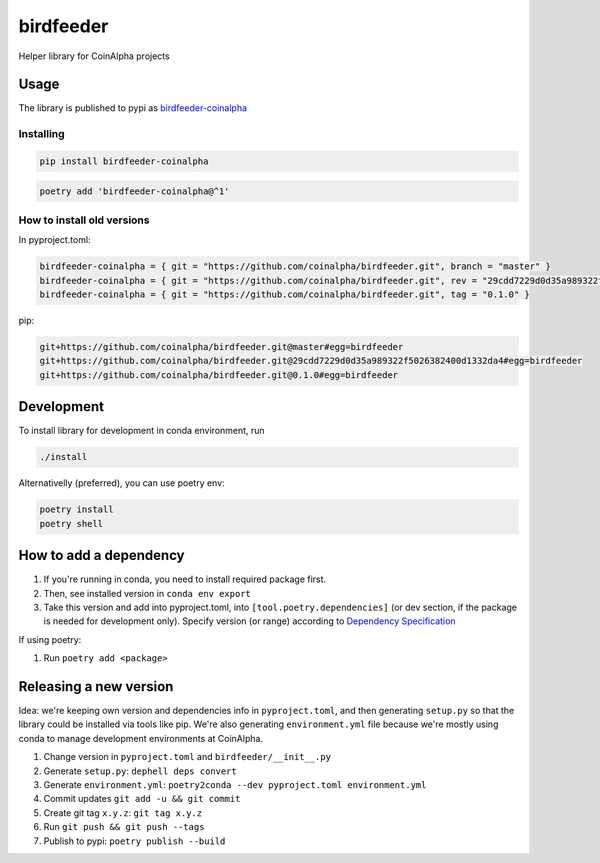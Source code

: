
birdfeeder
==========

Helper library for CoinAlpha projects

Usage
-----

The library is published to pypi as `birdfeeder-coinalpha <https://pypi.org/project/birdfeeder-coinalpha/>`_

Installing
^^^^^^^^^^

.. code-block::

   pip install birdfeeder-coinalpha

.. code-block::

   poetry add 'birdfeeder-coinalpha@^1'

How to install old versions
^^^^^^^^^^^^^^^^^^^^^^^^^^^

In pyproject.toml:

.. code-block::

   birdfeeder-coinalpha = { git = "https://github.com/coinalpha/birdfeeder.git", branch = "master" }
   birdfeeder-coinalpha = { git = "https://github.com/coinalpha/birdfeeder.git", rev = "29cdd7229d0d35a989322f5026382400d1332da4" }
   birdfeeder-coinalpha = { git = "https://github.com/coinalpha/birdfeeder.git", tag = "0.1.0" }

pip:

.. code-block::

   git+https://github.com/coinalpha/birdfeeder.git@master#egg=birdfeeder
   git+https://github.com/coinalpha/birdfeeder.git@29cdd7229d0d35a989322f5026382400d1332da4#egg=birdfeeder
   git+https://github.com/coinalpha/birdfeeder.git@0.1.0#egg=birdfeeder

Development
-----------

To install library for development in conda environment, run

.. code-block::

   ./install

Alternativelly (preferred), you can use poetry env:

.. code-block::

   poetry install
   poetry shell

How to add a dependency
-----------------------


#. If you're running in conda, you need to install required package first.
#. Then, see installed version in ``conda env export``
#. Take this version and add into pyproject.toml, into ``[tool.poetry.dependencies]`` (or dev section, if the package is needed for development only). Specify version (or range) according to `Dependency Specification <https://python-poetry.org/docs/dependency-specification/>`_

If using poetry:


#. Run ``poetry add <package>``

Releasing a new version
-----------------------

Idea: we're keeping own version and dependencies info in ``pyproject.toml``\ , and then generating ``setup.py`` so that the library could be installed via tools like pip. We're also generating ``environment.yml`` file because we're mostly using conda to manage development environments at CoinAlpha.


#. Change version in ``pyproject.toml`` and ``birdfeeder/__init__.py``
#. Generate ``setup.py``\ : ``dephell deps convert``
#. Generate ``environment.yml``\ : ``poetry2conda --dev pyproject.toml environment.yml``
#. Commit updates ``git add -u && git commit``
#. Create git tag ``x.y.z``\ : ``git tag x.y.z``
#. Run ``git push && git push --tags``
#. Publish to pypi: ``poetry publish --build``
